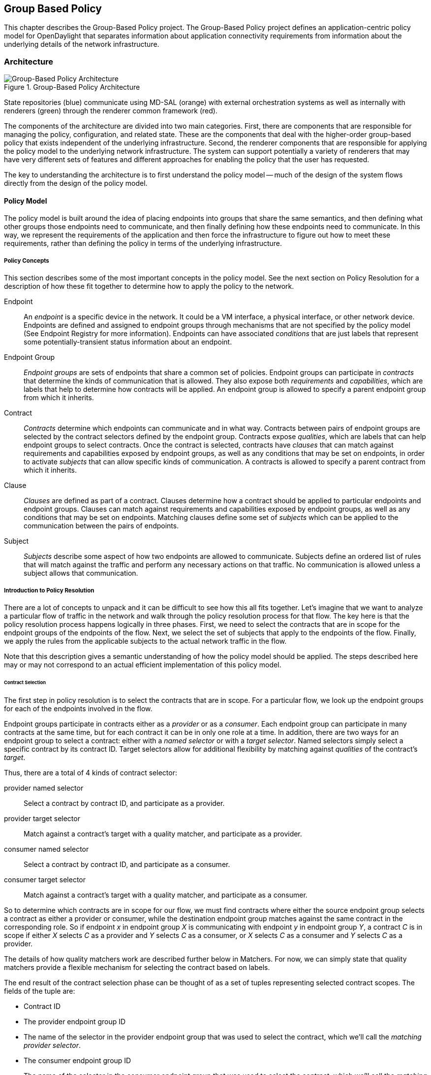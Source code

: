 == Group Based Policy

This chapter describes the Group-Based Policy project. The Group-Based Policy project defines an application-centric policy model for OpenDaylight that separates information about application connectivity requirements from information about the underlying details of the network infrastructure.

=== Architecture

.Group-Based Policy Architecture

image::Group-based_policy_architecture.png[Group-Based Policy Architecture]

State repositories (blue) communicate using MD-SAL (orange) with external orchestration systems as well as internally with renderers (green) through the renderer common framework (red).

The components of the architecture are divided into two main categories. First, there are components that are responsible for managing the policy, configuration, and related state. These are the components that deal with the higher-order group-based policy that exists independent of the underlying infrastructure. Second, the renderer components that are responsible for applying the policy model to the underlying network infrastructure. The system can support potentially a variety of renderers that may have very different sets of features and different approaches for enabling the policy that the user has requested.

The key to understanding the architecture is to first understand the policy model -- much of the design of the system flows directly from the design of the policy model.

==== Policy Model

The policy model is built around the idea of placing endpoints into groups that share the same semantics, and then defining what other groups those endpoints need to communicate, and then finally defining how these endpoints need to communicate. In this way, we represent the requirements of the application and then force the infrastructure to figure out how to meet these requirements, rather than defining the policy in terms of the underlying infrastructure.

===== Policy Concepts

This section describes some of the most important concepts in the policy model. See the next section on Policy Resolution for a description of how these fit together to determine how to apply the policy to the network.

Endpoint::
An _endpoint_ is a specific device in the network. It could be a VM interface, a physical interface, or other network device. Endpoints are defined and assigned to endpoint groups through mechanisms that are not specified by the policy model (See Endpoint Registry for more information). Endpoints can have associated _conditions_ that are just labels that represent some potentially-transient status information about an endpoint.
Endpoint Group::
_Endpoint groups_ are sets of endpoints that share a common set of policies. Endpoint groups can participate in _contracts_ that determine the kinds of communication that is allowed. They also expose both _requirements_ and _capabilities_, which are labels that help to determine how contracts will be applied. An endpoint group is allowed to specify a parent endpoint group from which it inherits.
Contract::
_Contracts_ determine which endpoints can communicate and in what way. Contracts between pairs of endpoint groups are selected by the contract selectors defined by the endpoint group. Contracts expose _qualities_, which are labels that can help endpoint groups to select contracts. Once the contract is selected, contracts have _clauses_ that can match against requirements and capabilities exposed by endpoint groups, as well as any conditions that may be set on endpoints, in order to activate _subjects_ that can allow specific kinds of communication. A contracts is allowed to specify a parent contract from which it inherits.
Clause::
_Clauses_ are defined as part of a contract. Clauses determine how a contract should be applied to particular endpoints and endpoint groups. Clauses can match against requirements and capabilities exposed by endpoint groups, as well as any conditions that may be set on endpoints. Matching clauses define some set of _subjects_ which can be applied to the communication between the pairs of endpoints.
Subject::
_Subjects_ describe some aspect of how two endpoints are allowed to communicate. Subjects define an ordered list of rules that will match against the traffic and perform any necessary actions on that traffic. No communication is allowed unless a subject allows that communication.

===== Introduction to Policy Resolution

There are a lot of concepts to unpack and it can be difficult to see how this all fits together.  Let's imagine that we want to analyze a particular flow of traffic in the network and walk through the policy resolution process for that flow.  The key here is that the policy resolution process happens logically in three phases.  First, we need to select the contracts that are in scope for the endpoint groups of the endpoints of the flow.  Next, we select the set of subjects that apply to the endpoints of the flow.  Finally, we apply the rules from the applicable subjects to the actual network traffic in the flow.

Note that this description gives a semantic understanding of how the policy model should be applied.  The steps described here may or may not correspond to an actual efficient implementation of this policy model.

====== Contract Selection

The first step in policy resolution is to select the contracts that are in scope.  For a particular flow, we look up the endpoint groups for each of the endpoints involved in the flow.

Endpoint groups participate in contracts either as a _provider_ or as a _consumer_.  Each endpoint group can participate in many contracts at the same time, but for each contract it can be in only one role at a time.  In addition, there are two ways for an endpoint group to select a contract: either with a _named selector_ or with a _target selector_.  Named selectors simply select a specific contract by its contract ID.  Target selectors allow for additional flexibility by matching against _qualities_ of the contract's _target_.

Thus, there are a total of 4 kinds of contract selector:

provider named selector::
Select a contract by contract ID, and participate as a provider.
provider target selector::
Match against a contract's target with a quality matcher, and participate as a provider.
consumer named selector::
Select a contract by contract ID, and participate as a consumer.
consumer target selector::
Match against a contract's target with a quality matcher, and participate as a consumer.

So to determine which contracts are in scope for our flow, we must find contracts where either the source endpoint group selects a contract as either a provider or consumer, while the destination endpoint group matches against the same contract in the corresponding role.  So if endpoint _x_ in endpoint group _X_ is communicating with endpoint _y_ in endpoint group _Y_, a contract _C_ is in scope if either _X_ selects _C_ as a provider and _Y_ selects _C_ as a consumer, or _X_ selects _C_ as a consumer and _Y_ selects _C_ as a provider.

The details of how quality matchers work are described further below in Matchers.  For now, we can simply state that quality matchers provide a flexible mechanism for selecting the contract based on labels.

The end result of the contract selection phase can be thought of as a set of tuples representing selected contract scopes.  The fields of the tuple are:

* Contract ID
* The provider endpoint group ID
* The name of the selector in the provider endpoint group that was used to select the contract, which we'll call the _matching provider selector_.
* The consumer endpoint group ID
* The name of the selector in the consumer endpoint group that was used to select the contract, which we'll call the _matching consumer selector_.

====== Subject Selection

The second phase in policy resolution is to determine which subjects are in scope.  The subjects allow us to define what kinds of communication are allowed between endpoints in the endpoint groups.  For each of the selected contract scopes from the contract selection phase, we'll need to apply the subject selection procedure.

Before we can discuss how the subjects are matched, we need to first examine what we match against to bring those subjects into scope.  We match against labels called, capabilities, requirements and conditions.  Endpoint groups have capabilities and requirements, while endpoints have conditions.

[red]*Requirements and Capabilities*

When acting as a provider, endpoint groups expose _capabilities_, which are labels representing specific pieces of functionality that can be exposed to other endpoint groups that may meet functional requirements of those endpoint groups.  When acting as a consumer, endpoint groups expose _requirements_, which are labels that represent that fact that the endpoint group requires some specific piece of functionality.    As an example, we might create a capability called "user-database" which indicates that an endpoint group contains endpoints that implement a database of users.  We might create a requirement also called "user-database" to indicate an endpoint group contains endpoints that will need to communicate with the endpoints that expose this service.  Note that in this example the requirement and capability have the same name, but the user need not follow this convention.

We examine the matching provider selector (that was used by the provider endpoint group to select the contract) to determine the capabilities exposed by the provider endpoint group for this contract scope.  The provider selector will have a list of capabilities either directly included in the provider selector or inherited from a parent selector or parent endpoint group (See Inheritance below).  Similarly, the matching consumer selector will expose a set of requirements.

[red]*Conditions*

Endpoints can have _conditions_, which are labels representing some relevant piece of operational state related to the endpoint.  An example of a condition might be "malware-detected," or "authentication-succeeded."  We'll be able to use these conditions to affect how that particular endpoint can communicate.  To continue with our example, the "malware-detected" condition might cause an endpoint's connectivity to be cut off, while "authentication-succeeded" might open up communication with services that require an endpoint to be first authenticated and then forward its authentication credentials.

Conditions do not actually appear in the policy configuration model other than as a named reference.  To determine the set of conditions that apply to a particular endpoint, the endpoint will need to be looked up in the endpoint registry, and it associated condition labels retrieved from there.

[red]*Clauses*

Clauses are what will do the actual selection of subjects.  A clause has four lists of matchers in two categories.  In order for a clause to become active, all four lists of matchers must match.  A matching clause will select all the subjects referenced by the clause.  Note that an empty list of matchers counts as a match.

The first category is the consumer matchers, which match against the consumer endpoint group and endpoints.  The consumer matchers are:

Requirement matchers::
matches against requirements in the matching consumer selector.
Consumer condition matchers::
matches against conditions on endpoints in the consumer endpoint group

The second category is the provider matchers, which match against the provider endpoint group and endpoints.  The provider matchers are:

Capability matchers::
matches against capability in the matching provider selector.
Provider condition matchers::
matches against conditions on endpoints in the provider endpoint group

Clauses have a list of subjects that apply when all the matchers in the clause match.  The output of the subject selection phase logically is a set of subjects that are in scope for any particular pair of endpoints.

====== Rule Application

Now that we have a list of subjects that apply to the traffic between a particular set of endpoints, we're ready to describe how we actually apply policy to allow those endpoints to communicate.  The applicable subjects from the previous step will each contain a set of rules.  

Rules consist of a set of _classifiers_ and a set of _actions_.  Classifiers match against traffic between two endpoints.  An example of a classifier would be something that matches against all TCP traffic on port 80, or one that matches against HTTP traffic containing a particular cookie.  Actions are specific actions that need to be taken on the traffic before it reaches its destination.  Actions could include tagging or encapsulating the traffic in some way, redirecting the traffic, or applying some service chain.  For more information on how classifiers and actions are defined, see below under Subject Features.

If and only if _all_ classifiers on a rule matches, _all_ the actions on that rule are applied (in order) to the traffic.  Only the first matching rule will apply.

Rules, subjects, and actions have an _order_ parameter, where a lower order value means that a particular item will be applied first.  All rules from a particular subject will be applied before the rules of any other subject, and all actions from a particular rule will be applied before the actions from another rule.  If more than item has the same order parameter, ties are broken with a lexicographic ordering of their names, with earlier names having logically lower order.

We've now reached final phase in the three-phases policy resolution process.  First, we found the set of contract scopes to apply.  Second, we found the set of subjects to apply.  Finally, we saw how we apply the subjects to traffic between pairs of endpoints in order to realize the policy.  The remaining sections of this document will fill in additional detail for the policy resolution process.

